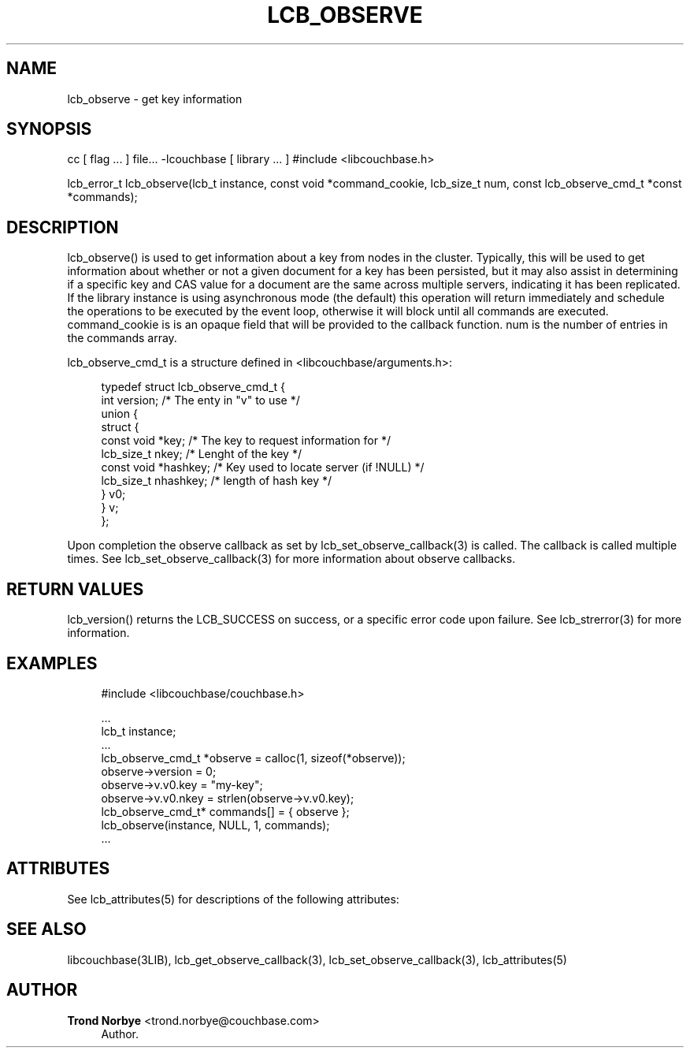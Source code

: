 '\" t
.\"     Title: lcb_observe
.\"    Author: Trond Norbye <trond.norbye@couchbase.com>
.\" Generator: DocBook XSL Stylesheets v1.76.1 <http://docbook.sf.net/>
.\"      Date: 01/07/2013
.\"    Manual: \ \&
.\"    Source: \ \&
.\"  Language: English
.\"
.TH "LCB_OBSERVE" "3" "01/07/2013" "\ \&" "\ \&"
.\" -----------------------------------------------------------------
.\" * Define some portability stuff
.\" -----------------------------------------------------------------
.\" ~~~~~~~~~~~~~~~~~~~~~~~~~~~~~~~~~~~~~~~~~~~~~~~~~~~~~~~~~~~~~~~~~
.\" http://bugs.debian.org/507673
.\" http://lists.gnu.org/archive/html/groff/2009-02/msg00013.html
.\" ~~~~~~~~~~~~~~~~~~~~~~~~~~~~~~~~~~~~~~~~~~~~~~~~~~~~~~~~~~~~~~~~~
.ie \n(.g .ds Aq \(aq
.el       .ds Aq '
.\" -----------------------------------------------------------------
.\" * set default formatting
.\" -----------------------------------------------------------------
.\" disable hyphenation
.nh
.\" disable justification (adjust text to left margin only)
.ad l
.\" -----------------------------------------------------------------
.\" * MAIN CONTENT STARTS HERE *
.\" -----------------------------------------------------------------
.SH "NAME"
lcb_observe \- get key information
.SH "SYNOPSIS"
.sp
cc [ flag \&... ] file\&... \-lcouchbase [ library \&... ] #include <libcouchbase\&.h>
.sp
lcb_error_t lcb_observe(lcb_t instance, const void *command_cookie, lcb_size_t num, const lcb_observe_cmd_t *const *commands);
.SH "DESCRIPTION"
.sp
lcb_observe() is used to get information about a key from nodes in the cluster\&. Typically, this will be used to get information about whether or not a given document for a key has been persisted, but it may also assist in determining if a specific key and CAS value for a document are the same across multiple servers, indicating it has been replicated\&. If the library instance is using asynchronous mode (the default) this operation will return immediately and schedule the operations to be executed by the event loop, otherwise it will block until all commands are executed\&. command_cookie is is an opaque field that will be provided to the callback function\&. num is the number of entries in the commands array\&.
.sp
lcb_observe_cmd_t is a structure defined in <libcouchbase/arguments\&.h>:
.sp
.if n \{\
.RS 4
.\}
.nf
typedef struct lcb_observe_cmd_t {
    int version;              /* The enty in "v" to use */
    union {
        struct {
             const void *key; /* The key to request information for */
             lcb_size_t nkey; /* Lenght of the key */
             const void *hashkey; /* Key used to locate server (if !NULL) */
             lcb_size_t nhashkey; /* length of hash key */
        } v0;
    } v;
};
.fi
.if n \{\
.RE
.\}
.sp
Upon completion the observe callback as set by lcb_set_observe_callback(3) is called\&. The callback is called multiple times\&. See lcb_set_observe_callback(3) for more information about observe callbacks\&.
.SH "RETURN VALUES"
.sp
lcb_version() returns the LCB_SUCCESS on success, or a specific error code upon failure\&. See lcb_strerror(3) for more information\&.
.SH "EXAMPLES"
.sp
.if n \{\
.RS 4
.\}
.nf
#include <libcouchbase/couchbase\&.h>
.fi
.if n \{\
.RE
.\}
.sp
.if n \{\
.RS 4
.\}
.nf
\&.\&.\&.
lcb_t instance;
\&.\&.\&.
lcb_observe_cmd_t *observe = calloc(1, sizeof(*observe));
observe\->version = 0;
observe\->v\&.v0\&.key = "my\-key";
observe\->v\&.v0\&.nkey = strlen(observe\->v\&.v0\&.key);
lcb_observe_cmd_t* commands[] = { observe };
lcb_observe(instance, NULL, 1, commands);
\&.\&.\&.
.fi
.if n \{\
.RE
.\}
.SH "ATTRIBUTES"
.sp
See lcb_attributes(5) for descriptions of the following attributes:
.TS
allbox tab(:);
ltB ltB.
T{
ATTRIBUTE TYPE
T}:T{
ATTRIBUTE VALUE
T}
.T&
lt lt
lt lt.
T{
.sp
Interface Stability
T}:T{
.sp
Committed
T}
T{
.sp
MT\-Level
T}:T{
.sp
MT\-Safe
T}
.TE
.sp 1
.SH "SEE ALSO"
.sp
libcouchbase(3LIB), lcb_get_observe_callback(3), lcb_set_observe_callback(3), lcb_attributes(5)
.SH "AUTHOR"
.PP
\fBTrond Norbye\fR <\&trond\&.norbye@couchbase\&.com\&>
.RS 4
Author.
.RE
